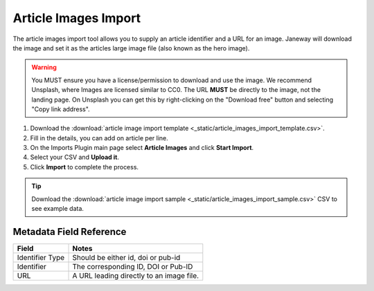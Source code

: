 Article Images Import
=====================

The article images import tool allows you to supply an article identifier and a URL for an image. Janeway will download the image and set it as the articles large image file (also known as the hero image).

.. warning:: You MUST ensure you have a license/permission to download and use the image. We recommend Unsplash, where Images are licensed similar to CC0. The URL **MUST** be directly to the image, not the landing page. On Unsplash you can get this by right-clicking on the "Download free" button and selecting "Copy link address".

1. Download the :download:`article image import template <_static/article_images_import_template.csv>`.
2. Fill in the details, you can add on article per line.
3. On the Imports Plugin main page select **Article Images** and click **Start Import**.
4. Select your CSV and **Upload it**.
5. Click **Import** to complete the process.

.. tip:: Download the :download:`article image import sample <_static/article_images_import_sample.csv>` CSV to see example data.

Metadata Field Reference
------------------------

===================== ========================================
Field                 Notes
===================== ========================================
Identifier Type       Should be either id, doi or pub-id
Identifier            The corresponding ID, DOI or Pub-ID
URL                   A URL leading directly to an image file.
===================== ========================================